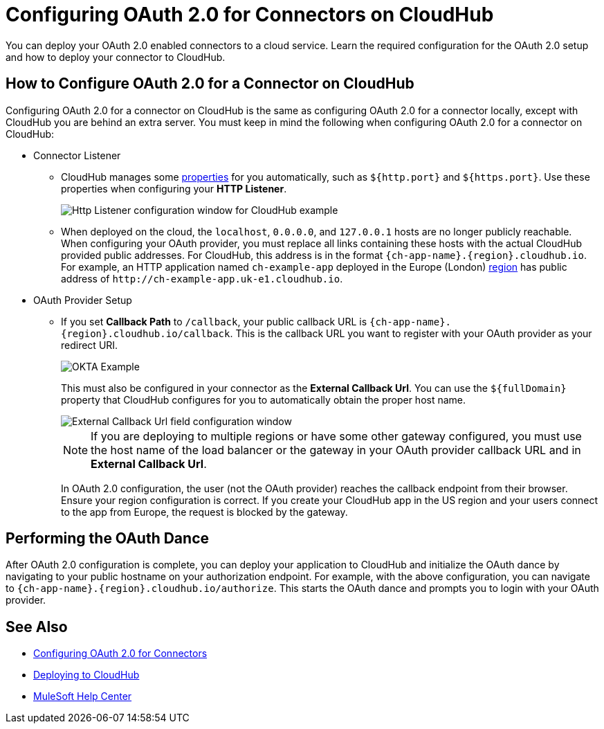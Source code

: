 = Configuring OAuth 2.0 for Connectors on CloudHub

You can deploy your OAuth 2.0 enabled connectors to a cloud service. Learn the required configuration for the OAuth 2.0 setup and how to deploy your connector to CloudHub.

== How to Configure OAuth 2.0 for a Connector on CloudHub

Configuring OAuth 2.0 for a connector on CloudHub is the same as configuring OAuth 2.0 for a connector locally, except with CloudHub you are behind an extra server. You must keep in mind the following when configuring OAuth 2.0 for a connector on CloudHub:

* Connector Listener
+
** CloudHub manages some xref:runtime-manager::cloudhub-manage-props.adoc#cloudhub-reserved-properties[properties] for you automatically, such as `${http.port}` and `${https.port}`. Use these properties when configuring your *HTTP Listener*.
+
image::intro-config-oauth2-cloudhub-img1.png[Http Listener configuration window for CloudHub example]
+
** When deployed on the cloud, the `localhost`, `0.0.0.0`, and `127.0.0.1` hosts are no longer publicly reachable. When configuring your OAuth provider, you must replace all links containing these hosts with the actual CloudHub provided public addresses. For CloudHub, this address is in the format `{ch-app-name}.{region}.cloudhub.io`. For example, an HTTP application named `ch-example-app` deployed in the Europe (London) xref:runtime-manager::cloudhub-networking-guide.adoc#regional-services[region] has public address of `\http://ch-example-app.uk-e1.cloudhub.io`.

* OAuth Provider Setup
+
** If you set *Callback Path* to `/callback`, your public callback URL is `{ch-app-name}.{region}.cloudhub.io/callback`. This is the callback URL you want to register with your OAuth provider as your redirect URI.
+
image::intro-config-oauth2-cloudhub-idp-example.png[OKTA Example]
+
This must also be configured in your connector as the *External Callback Url*. You can use the `${fullDomain}` property that CloudHub configures for you to automatically obtain the proper host name.
+
image::intro-config-oauth2-cloudhub-callback-config.png[External Callback Url field configuration window]
+
NOTE: If you are deploying to multiple regions or have some other gateway configured, you must use the host name of the load balancer or the gateway in your OAuth provider callback URL and in *External Callback Url*.
+
In OAuth 2.0 configuration, the user (not the OAuth provider) reaches the callback endpoint from their browser. Ensure your region configuration is correct. If you create your CloudHub app in the US region and your users connect to the app from Europe, the request is blocked by the gateway.

== Performing the OAuth Dance

After OAuth 2.0 configuration is complete, you can deploy your application to CloudHub and initialize the OAuth dance by navigating to your public hostname on your authorization endpoint. For example, with the above configuration, you can navigate to `{ch-app-name}.{region}.cloudhub.io/authorize`. This starts the OAuth dance and prompts you to login with your OAuth provider.

== See Also

* xref:connectors::introduction/intro-config-oauth2.adoc[Configuring OAuth 2.0 for Connectors]
* xref:runtime-manager::deploying-to-cloudhub.adoc[Deploying to CloudHub]
* https://help.mulesoft.com[MuleSoft Help Center]
